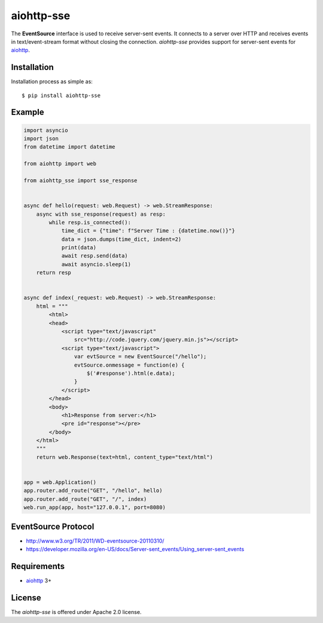 aiohttp-sse
===========
.. image:: https://travis-ci.org/aio-libs/aiohttp-sse.svg?branch=master
    :target: https://travis-ci.org/aio-libs/aiohttp-sse

.. image:: https://codecov.io/gh/aio-libs/aiohttp-sse/branch/master/graph/badge.svg
    :target: https://codecov.io/gh/aio-libs/aiohttp-sse

.. image:: https://pyup.io/repos/github/aio-libs/aiohttp-sse/shield.svg
     :target: https://pyup.io/repos/github/aio-libs/aiohttp-sse/
     :alt: Updates

.. image:: https://badges.gitter.im/Join%20Chat.svg
     :target: https://gitter.im/aio-libs/Lobby
     :alt: Chat on Gitter


The **EventSource** interface is used to receive server-sent events. It connects
to a server over HTTP and receives events in text/event-stream format without
closing the connection. *aiohttp-sse* provides support for server-sent
events for aiohttp_.


Installation
------------
Installation process as simple as::

    $ pip install aiohttp-sse


Example
-------
.. code:: python

    import asyncio
    import json
    from datetime import datetime

    from aiohttp import web

    from aiohttp_sse import sse_response


    async def hello(request: web.Request) -> web.StreamResponse:
        async with sse_response(request) as resp:
            while resp.is_connected():
                time_dict = {"time": f"Server Time : {datetime.now()}"}
                data = json.dumps(time_dict, indent=2)
                print(data)
                await resp.send(data)
                await asyncio.sleep(1)
        return resp


    async def index(_request: web.Request) -> web.StreamResponse:
        html = """
            <html>
            <head>
                <script type="text/javascript"
                    src="http://code.jquery.com/jquery.min.js"></script>
                <script type="text/javascript">
                    var evtSource = new EventSource("/hello");
                    evtSource.onmessage = function(e) {
                        $('#response').html(e.data);
                    }
                </script>
            </head>
            <body>
                <h1>Response from server:</h1>
                <pre id="response"></pre>
            </body>
        </html>
        """
        return web.Response(text=html, content_type="text/html")


    app = web.Application()
    app.router.add_route("GET", "/hello", hello)
    app.router.add_route("GET", "/", index)
    web.run_app(app, host="127.0.0.1", port=8080)


EventSource Protocol
--------------------

* http://www.w3.org/TR/2011/WD-eventsource-20110310/
* https://developer.mozilla.org/en-US/docs/Server-sent_events/Using_server-sent_events


Requirements
------------

* aiohttp_ 3+


License
-------

The *aiohttp-sse* is offered under Apache 2.0 license.

.. _Python: https://www.python.org
.. _asyncio: http://docs.python.org/3/library/asyncio.html
.. _aiohttp: https://github.com/aio-libs/aiohttp
